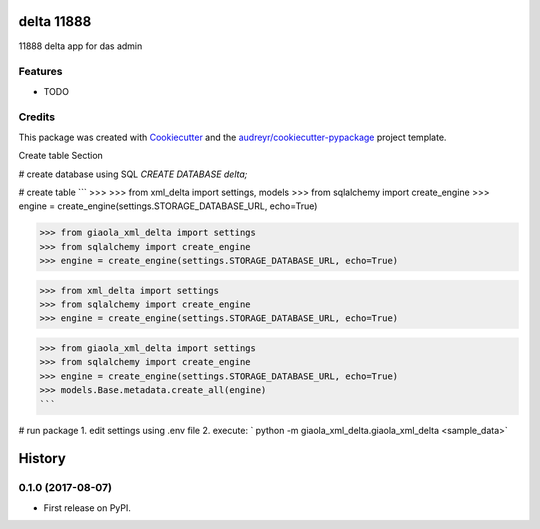 ===========
delta 11888
===========



.. image:: https://pyup.io/repos/github/dimkl/giaola_xml_delta/shield.svg
     :target: https://pyup.io/repos/github/dimkl/giaola_xml_delta/
     :alt: Updates


11888 delta app for das admin



Features
--------

* TODO

Credits
---------

This package was created with Cookiecutter_ and the `audreyr/cookiecutter-pypackage`_ project template.

.. _Cookiecutter: https://github.com/audreyr/cookiecutter
.. _`audreyr/cookiecutter-pypackage`: https://github.com/audreyr/cookiecutter-pypackage


Create table Section

# create database using SQL
`CREATE DATABASE delta;`

# create table
```
>>>
>>> from xml_delta import settings, models
>>> from sqlalchemy import create_engine
>>> engine = create_engine(settings.STORAGE_DATABASE_URL, echo=True)

>>> from giaola_xml_delta import settings
>>> from sqlalchemy import create_engine
>>> engine = create_engine(settings.STORAGE_DATABASE_URL, echo=True)

>>> from xml_delta import settings
>>> from sqlalchemy import create_engine
>>> engine = create_engine(settings.STORAGE_DATABASE_URL, echo=True)

>>> from giaola_xml_delta import settings
>>> from sqlalchemy import create_engine
>>> engine = create_engine(settings.STORAGE_DATABASE_URL, echo=True)
>>> models.Base.metadata.create_all(engine)
```

# run package
1. edit settings using .env file
2. execute: ` python -m giaola_xml_delta.giaola_xml_delta <sample_data>`


=======
History
=======

0.1.0 (2017-08-07)
------------------

* First release on PyPI.


